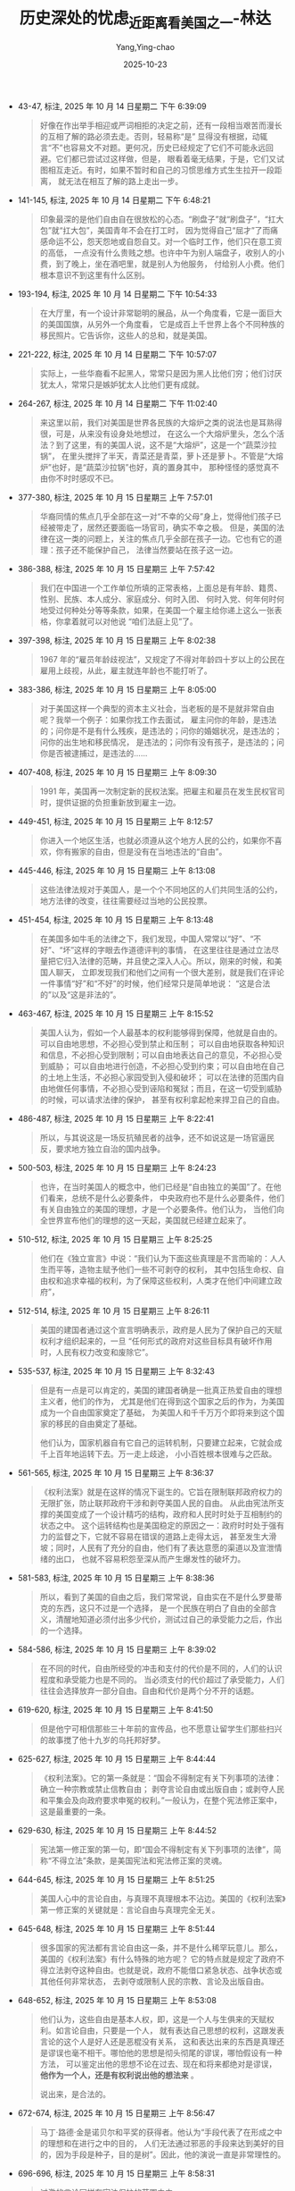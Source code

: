 :PROPERTIES:
:ID:       e15b2a32-a1eb-4241-b729-8dac33238b6c
:END:
#+TITLE: 历史深处的忧虑_近距离看美国之一-林达
#+AUTHOR: Yang,Ying-chao
#+DATE:   2025-10-23
#+OPTIONS:  ^:nil H:5 num:t toc:2 \n:nil ::t |:t -:t f:t *:t tex:t d:(HIDE) tags:not-in-toc
#+STARTUP:  oddeven lognotestate
#+SEQ_TODO: TODO(t) INPROGRESS(i) WAITING(w@) | DONE(d) CANCELED(c@)
#+TAGS:     noexport(n)
#+EXCLUDE_TAGS: noexport
#+FILETAGS: :笔记:lishishenchu:note:ireader:

- 43-47, 标注, 2025 年 10 月 14 日星期二 下午 6:39:09
  #+BEGIN_QUOTE md5: 957f5be67443ced023ab6e37b0a024a4
  好像在作出举手相迎或严词相拒的决定之前，还有一段相当艰苦而漫长的互相了解的路必须去走。否则，轻易称“是”
  显得没有根据，动辄言“不”也容易文不对题。更何况，历史已经规定了它们不可能永远回避。它们都已尝试过这样做，但是，
  眼看着毫无结果，于是，它们又试图相互走近。有时，如果不暂时和自己的习惯思维方式生生拉开一段距离，
  就无法在相互了解的路上走出一步。
  #+END_QUOTE


- 141-145, 标注, 2025 年 10 月 14 日星期二 下午 6:48:21
  #+BEGIN_QUOTE md5: 907849ec2aeb8f716cfdb90e4dfda302,74afb2994dede36b425fc3955be8cad9
  印象最深的是他们自由自在很放松的心态。“刷盘子”就“刷盘子”，“扛大包”就“扛大包”，美国青年不会在打工时，
  因为觉得自己“屈才”了而痛感命运不公，怨天怨地或自怨自艾。对一个临时工作，他们只在意工资的高低，
  一点没有什么贵贱之想。也许中午为别人端盘子，收别人的小费，到了晚上，坐在酒吧里，就是别人为他服务，
  付给别人小费。他们根本意识不到这里有什么区别。
  #+END_QUOTE


- 193-194, 标注, 2025 年 10 月 14 日星期二 下午 10:54:33
  #+BEGIN_QUOTE md5: 5c1e919297bf2fa2a4e9a156682fd33b
  在大厅里，有一个设计非常聪明的展品，从一个角度看，它是一面巨大的美国国旗，从另外一个角度看，
  它是成百上千世界上各个不同种族的移民照片。它告诉你，这些人的总和，就是美国。
  #+END_QUOTE


- 221-222, 标注, 2025 年 10 月 14 日星期二 下午 10:57:07
  #+BEGIN_QUOTE md5: 360bc939a76c9f7d9f7a244028954f09
  实际上，一些华裔看不起黑人，常常只是因为黑人比他们穷；他们讨厌犹太人，常常只是嫉妒犹太人比他们更有成就。
  #+END_QUOTE


- 264-267, 标注, 2025 年 10 月 14 日星期二 下午 11:02:40
  #+BEGIN_QUOTE md5: 463039b6903a70124080e94043597904
  来这里以前，我们对美国是世界各民族的大熔炉之类的说法也是耳熟得很，可是，从来没有设身处地想过，
  在这么一个大熔炉里头，怎么个活法？到了这里，有的美国人说，这不是“大熔炉”，这是一个“蔬菜沙拉锅”，
  在里头搅拌了半天，青菜还是青菜，萝卜还是萝卜。不管是“大熔炉”也好，是“蔬菜沙拉锅”也好，真的置身其中，
  那种怪怪的感觉真不由你不时时感叹不已。
  #+END_QUOTE


- 377-380, 标注, 2025 年 10 月 15 日星期三 上午 7:57:01
  #+BEGIN_QUOTE md5: 6c8a851740356cc8e8d76150fc3a9378
  华裔同情的焦点几乎全部在这一对“不幸的父母”身上，觉得他们孩子已经被带走了，居然还要面临一场官司，确实不幸之极。
  但是，美国的法律在这一类的问题上，关注的焦点几乎全部在孩子一边。它也有它的道理：孩子还不能保护自己，
  法律当然要站在孩子这一边。
  #+END_QUOTE


- 386-388, 标注, 2025 年 10 月 15 日星期三 上午 7:57:42
  #+BEGIN_QUOTE md5: 3842b22ddbc8ea5d2374500538b95825
  我们在中国进一个工作单位所填的正常表格，上面总是有年龄、籍贯、性别、民族、本人成分、家庭成分、何时入团、
  何时入党、何年何时何地受过何种处分等等条款，如果，在美国一个雇主给你递上这么一张表格，你拿着就可以对他说
  “咱们法庭上见”了。
  #+END_QUOTE


- 397-398, 标注, 2025 年 10 月 15 日星期三 上午 8:02:38
  #+BEGIN_QUOTE md5: e7622302eb45ce361d29f8cc5795ea72
  1967 年的“雇员年龄歧视法”，又规定了不得对年龄四十岁以上的公民在雇用上歧视，从此，雇主就连年龄也不能打听了。
  #+END_QUOTE


- 383-386, 标注, 2025 年 10 月 15 日星期三 上午 8:05:00
  #+BEGIN_QUOTE md5: 308eec0b563bcc31611b19824ef15ced
  对于美国这样一个典型的资本主义社会，当老板的是不是就非常自由呢？我举一个例子：如果你找工作去面试，
  雇主问你的年龄，是违法的；问你是不是有什么残疾，是违法的；问你的婚姻状况，是违法的；问你的出生地和移民情况，
  是违法的；问你有没有孩子，是违法的；问你是否被逮捕过，是违法的……
  #+END_QUOTE


- 407-408, 标注, 2025 年 10 月 15 日星期三 上午 8:09:30
  #+BEGIN_QUOTE md5: aa686a670d1ed889bbcd3956fa28c890
  1991 年，美国再一次制定新的民权法案。把雇主和雇员在发生民权官司时，提供证据的负担重新放到雇主一边。
  #+END_QUOTE


- 449-451, 标注, 2025 年 10 月 15 日星期三 上午 8:12:57
  #+BEGIN_QUOTE md5: 6f2d49813ae497987d98fa06f2d397a0
  你进入一个地区生活，也就必须遵从这个地方人民的公约，如果你不喜欢，你有搬家的自由，但是没有在当地违法的“自由”。
  #+END_QUOTE


- 445-446, 标注, 2025 年 10 月 15 日星期三 上午 8:13:08
  #+BEGIN_QUOTE md5: be8da36f005f71e68719493a99069b44
  这些法律法规对于美国人，是一个个不同地区的人们共同生活的公约，地方法律的改变，往往需要经过当地的公民投票。
  #+END_QUOTE


- 451-454, 标注, 2025 年 10 月 15 日星期三 上午 8:13:48
  #+BEGIN_QUOTE md5: 9fc6faedb6c61b8cfbca068ce595b431,a0f7de5eef3764761b4bec5d7525735c,1252fbb6620244f5bcbb266256c3dc1f
  在美国多如牛毛的法律之下，我们发现，中国人常常以“好”、“不好”、“坏”这样的字眼去作道德评判的事情，
  在这里往往是通过立法尽量把它归入法律的范畴，并且使之深入人心。所以，刚来的时候，和美国人聊天，
  立即发现我们和他们之间有一个很大差别，就是我们在评论一件事情“好”和“不好”的时候，他们经常只是简单地说：
  “这是合法的”以及“这是非法的”。
  #+END_QUOTE


- 463-467, 标注, 2025 年 10 月 15 日星期三 上午 8:15:52
  #+BEGIN_QUOTE md5: 9eacc4473382bb75527f489ec35784ec
  美国人认为，假如一个人最基本的权利能够得到保障，他就是自由的。可以自由地思想，不必担心受到禁止和压制；
  可以自由地获取各种知识和信息，不必担心受到限制；可以自由地表达自己的意见，不必担心受到威胁；
  可以自由地进行创造，不必担心受到约束；可以自由地在自己的土地上生活，不必担心家园受到入侵和破坏；
  可以在法律的范围内自由地做任何事情，不必担心受到诬陷和冤狱；而且，在这一切受到威胁的时候，可以请求法律的保护，
  甚至有权利拿起枪来捍卫自己的自由。
  #+END_QUOTE


- 486-487, 标注, 2025 年 10 月 15 日星期三 上午 8:22:41
  #+BEGIN_QUOTE md5: f8a582993ce1774696805a4e86122c67
  所以，与其说这是一场反抗殖民者的战争，还不如说这是一场官逼民反，要求地方独立自治的国内战争。
  #+END_QUOTE


- 500-503, 标注, 2025 年 10 月 15 日星期三 上午 8:24:23
  #+BEGIN_QUOTE md5: 4fcf31022476c76ae14d10485ccb6d85,1f137cb1c18651838e5b0499b76f7728
  也许，在当时美国人的概念中，他们已经是“自由独立的美国”了。在他们看来，总统不是什么必要条件，
  中央政府也不是什么必要条件，他们有关自由独立的美国的理想，才是一个必要条件。他们认为，
  当他们向全世界宣布他们的理想的这一天起，美国就已经建立起来了。
  #+END_QUOTE


- 510-512, 标注, 2025 年 10 月 15 日星期三 上午 8:25:25
  #+BEGIN_QUOTE md5: eb0a6e18a9c6661ea40db522b29577ad
  他们在《独立宣言》中说：“我们认为下面这些真理是不言而喻的：人人生而平等，造物主赋予他们一些不可剥夺的权利，
  其中包括生命权、自由权和追求幸福的权利，为了保障这些权利，人类才在他们中间建立政府”，
  #+END_QUOTE


- 512-514, 标注, 2025 年 10 月 15 日星期三 上午 8:26:11
  #+BEGIN_QUOTE md5: 72d05ecad65e3832ca79cdb47b5495bf
  美国的建国者通过这个宣言明确表示，政府是人民为了保护自己的天赋权利才组织起来的，一旦
  “任何形式的政府对这些目标具有破坏作用时，人民有权力改变和废除它”。
  #+END_QUOTE


- 535-537, 标注, 2025 年 10 月 15 日星期三 上午 8:32:43
  #+BEGIN_QUOTE md5: 33cfba71907383cf2d58f10be74fd8d5,980370d6363482364a05a10b868a936a
  但是有一点是可以肯定的，美国的建国者确是一批真正热爱自由的理想主义者，他们的作为，
  尤其是他们在得到这个国家之后的作为，为美国成为一个自由国家奠定了基础，
  为美国人和千千万万个即将来到这个国家的移民的自由奠定了基础。

  他们认为，国家机器自有它自己的运转机制，只要建立起来，它就会成千上百年地运转下去。万一走上歧途，
  小小百姓根本很难与之匹敌。
  #+END_QUOTE


- 561-565, 标注, 2025 年 10 月 15 日星期三 上午 8:36:37
  #+BEGIN_QUOTE md5: ce5867abd7475487d50ed2f99dd2ef16
  《权利法案》就是在这样的情况下诞生的。它旨在限制联邦政府权力的无限扩张，防止联邦政府干涉和剥夺美国人民的自由。
  从此由宪法所支撑的美国变成了一个设计精巧的结构，政府和人民时时处于互相制约的状态之中。
  这个运转结构也是美国稳定的原因之一：政府时时处于强有力的监督之下，它就不容易在错误的道路上走得太远，
  甚至发生大滑坡；同时，人民有了充分的自由，他们有了表达意愿的渠道以及宣泄情绪的出口，
  也就不容易积怨至深从而产生爆发性的破坏力。
  #+END_QUOTE


- 581-583, 标注, 2025 年 10 月 15 日星期三 上午 8:38:36
  #+BEGIN_QUOTE md5: b119b686240ab4ee332b669378afbef3
  所以，看到了美国的自由之后，我们常常说，自由实在不是什么罗曼蒂克的东西，这只不过是一个选择，
  是一个民族在明白了自由的全部含义，清醒地知道必须付出多少代价，测试过自己的承受能力之后，作出的一个选择。
  #+END_QUOTE


- 584-586, 标注, 2025 年 10 月 15 日星期三 上午 8:39:02
  #+BEGIN_QUOTE md5: 2f0ee70f46991b01a2f8f13c0a9ac7ec
  在不同的时代，自由所经受的冲击和支付的代价是不同的，人们的认识程度和承受能力也是不同的。
  当必须支付的代价超过了承受能力，人们往往会选择放弃一部分自由。自由和代价是两个分不开的话题。
  #+END_QUOTE


- 619-620, 标注, 2025 年 10 月 15 日星期三 上午 8:41:50
  #+BEGIN_QUOTE md5: 2c47567e14ef49e777b13ad7c22757d7
  但是他宁可相信那些三十年前的宣传品，也不愿意让留学生们那些扫兴的故事搅了他十九岁的乌托邦好梦。
  #+END_QUOTE


- 625-627, 标注, 2025 年 10 月 15 日星期三 上午 8:44:44
  #+BEGIN_QUOTE md5: cb56690a090bbf93473b6c14f2778626,572bcd814df0a082e5d831833301c2f0
  《权利法案》。它的第一条就是：“国会不得制定有关下列事项的法律：确立一种宗教或禁止信教自由；
  剥夺言论自由或出版自由；或剥夺人民和平集会及向政府要求申冤的权利。”一般认为，在整个宪法修正案中，
  这是最重要的一条。
  #+END_QUOTE


- 629-630, 标注, 2025 年 10 月 15 日星期三 上午 8:44:52
  #+BEGIN_QUOTE md5: 5e1b9c301bb52d33ed8c7f93a1104902
  宪法第一修正案的第一句，即“国会不得制定有关下列事项的法律”，简称“不得立法”条款，是美国宪法和宪法修正案的灵魂。
  #+END_QUOTE


- 644-645, 标注, 2025 年 10 月 15 日星期三 上午 8:51:25
  #+BEGIN_QUOTE md5: 2d1bcea3da653743de4e4f4c8fbfb040
  美国人心中的言论自由，与真理不真理根本不沾边。美国的《权利法案》第一修正案的关键就是：言论自由与真理完全无关。
  #+END_QUOTE


- 645-648, 标注, 2025 年 10 月 15 日星期三 上午 8:51:44
  #+BEGIN_QUOTE md5: 63c13c491317f9a7b3961b77cbbdb757
  很多国家的宪法都有言论自由这一条，并不是什么稀罕玩意儿。那么，美国的《权利法案》有什么特殊的地方呢？
  它的特点就是规定了政府不得立法剥夺这种自由。也就是说，政府不能借口紧急状态、战争状态或其他任何非常状态，
  去剥夺或限制人民的宗教、言论及出版自由。
  #+END_QUOTE


- 648-652, 标注, 2025 年 10 月 15 日星期三 上午 8:53:08
  #+BEGIN_QUOTE md5: 4dec22aab80573eb0036b60dfb8b691d,556d41b15829d735d3db61e4f9d25cb5
  他们认为，这些自由是基本人权，即，这是一个人与生俱来的天赋权利。如言论自由，只要是一个人，
  就有表达自己思想的权利，这跟发表言论的这个人是好人还是恶棍没有关系，
  这和表达出来的东西是真理还是谬误也毫不相干。哪怕他的思想是彻头彻尾的谬误，哪怕假设有一种方法，
  可以鉴定出他的思想不论在过去、现在和将来都绝对是谬误， *他作为一个人，还是有权利说出他的想法来* 。

  说出来，是合法的。
  #+END_QUOTE


- 672-674, 标注, 2025 年 10 月 15 日星期三 上午 8:56:47
  #+BEGIN_QUOTE md5: f717e8002ce5b2cd3ff6ca0f809baf4d
  马丁·路德·金是诺贝尔和平奖的获得者。他认为“手段代表了在形成之中的理想和在进行之中的目的，
  人们无法通过邪恶的手段来达到美好的目的，因为手段是种子，目的是树”。因此，他的演说一直是非常理性的。
  #+END_QUOTE


- 696-696, 标注, 2025 年 10 月 15 日星期三 上午 8:58:31
  #+BEGIN_QUOTE md5: 52f3e6a0c5fcfd83822a6952ff305576
  过激的言论同样在宪法保护的范围之内。
  #+END_QUOTE


- 738-742, 标注, 2025 年 10 月 15 日星期三 下午 12:46:26
  #+BEGIN_QUOTE md5: 63cf2f93f9de3bd4387a3f37de694a8f
  这种历史的巨大进步，和最高法院在解释宪法对于言论自由的条款时，所作出的“清楚和现实的危险测定”，以及规定这种
  “危险”以“迫在眉睫”为标准，是分不开的。如果没有这一条，只要是对美国政府不满，
  或是呼吁大家起来反对联邦政府的某项政策的言论，都很难逃脱“颠覆政府”的罪名，更不要说像美国共产党这样公然主张
  “武装斗争”的政党，也赢得一席合法地位了。有了以上的原则和标准之后，美国几乎杜绝了以言论获罪。
  #+END_QUOTE


- 743-745, 标注, 2025 年 10 月 15 日星期三 下午 12:46:59
  #+BEGIN_QUOTE md5: 1e2efb2d7da556df0af89c72e5c77669,883a674a9b47c882eac6bd6f40c66b6e
  美国几乎没有什么地下的秘密政党，因为不再有这个必要。“政党们”发现自己都可以堂而皇之地站在大街上，
  宣传自己哪怕是要求大家起来“暴力革命”的主张。这样，也就没有了某个“地下政党”和美国联邦政府作“地下斗争”
  的所有惊险故事。所有与这种故事有关的血腥气也就都不存在了。
  #+END_QUOTE


- 754-757, 标注, 2025 年 10 月 15 日星期三 下午 1:23:52
  #+BEGIN_QUOTE md5: 894dc4af37d2c8381f87af65429a915c
  当三 K 党变得很不得人心，成了极少数的时候，竟轮到他们也想利用“言论自由”这一条来求生存了。你也许要问，像三 K
  党这样的在历史上臭名昭著的团体，也允许他们公开言论吗？我前面已经说过，美国的言论自由与言论的内容无关，
  与言论的正确与否无关，与真理还是谬误无关。
  #+END_QUOTE


- 883-886, 标注, 2025 年 10 月 15 日星期三 下午 1:35:29
  #+BEGIN_QUOTE md5: 0803800351ff422253672a1a617d2e9d
  在本世纪，美国的荷尔姆斯法官曾经就类似观点提出过很形象化的比喻，他把它称为言论的“战场化”和“市场化”。他认为，
  与其让不同的观点像在战场上一样殊死决斗，一方一定要扼杀另一方，那还不如把这些言论抛入“市场”，让他们去竞争，
  看看到底哪一种观点能被大家所接受。同意这一理论的人相信，宪法第一修正案的力量所在，
  正是让大家分享言论自由的理想和它的原则。
  #+END_QUOTE


- 880-882, 标注, 2025 年 10 月 15 日星期三 下午 1:35:38
  #+BEGIN_QUOTE md5: 2363bce0378d17f76a35664001120f02
  她说：“我憎恨他们（三 K 党）的某些作为和某些言论，但是我不憎恨这些人……我认为应该从教育中学习，
  不应该抑止任何声音。从最反面的人那里我也学到过东西。我可以不赞成某一观点，
  但是这并不意味着这一观点就不应该发表，或者说，我就不应该去听。我相信正确的观点最后终会被大家所接受。”
  #+END_QUOTE


- 889-892, 标注, 2025 年 10 月 15 日星期三 下午 1:36:30
  #+BEGIN_QUOTE md5: 7bc83cbce8d0e773935f86197b783bab,b2fa00245f590e3a5c149e4e22aefc73,7f05d3d61762a412c7b87b17653931f0
  自由言论就是自由言论，对于流行观点和非流行观点都是一样的。我们不可能一边宣称这是一个自由的国家，
  一边又把言论划为可接受的和不可接受的两部分。如果有一种检查制度可以把三 K 党从电视里剔出去，那么，
  同样的制度也许早就把马丁·路德·金的讲话从亚拉巴马州剔出去了。”

  必须听那些听不下去的话， “这正是我们必须为自由支付的代价”。
  #+END_QUOTE


- 895-896, 标注, 2025 年 10 月 15 日星期三 下午 1:36:58
  #+BEGIN_QUOTE md5: 734aa6c7bcd309270aa7f631b5ebeb88
  对于这个问题，我觉得斯蒂芬·潘弗回答得很聪明，他说：“如果你因为害怕一个不自由的时代，
  因此就不给他们言论自由的话，那么，这个不自由的时代已经开始了。是你自己给它开了头。”
  #+END_QUOTE


- 926-927, 标注, 2025 年 10 月 15 日星期三 下午 6:20:31
  #+BEGIN_QUOTE md5: b9639f1e0cf96d85cc35f7c1b31c4012
  言论自由的关键是什么呢？我想，关键就在于它的“内容中性”原则，就是要把“真理”二字坚决地摈弃在言论自由的大门之外。
  #+END_QUOTE


- 931-933, 标注, 2025 年 10 月 15 日星期三 下午 6:20:48
  #+BEGIN_QUOTE md5: 36b914ac844c8e395d3beb1fe3ed9299
  只要不坚持“言论中性”，只要以为言论自由的目的只是为了追求真理，那么，就无法避免这样的情况发生：终有一日，
  在理论和现实上，都无法阻挡一个或数个权威在手的人物，或是一群所谓的“大多数”，出来把自己宣布为“真理”，
  而扼杀别人的言论自由。
  #+END_QUOTE


- 934-936, 标注, 2025 年 10 月 15 日星期三 下午 6:24:14
  #+BEGIN_QUOTE md5: 51dc34c771f4bd14e483a1ffcd9189d7
  在美国，“言论自由”和“追求真理”之间的界限，是划得非常清楚的。在这里，这是两件完全不相干的事情。
  言论自由只有一个目的，保证每个人能够说出他自己的声音，保证这个世界永远有不同的声音。而绝不是希望到了某一天，
  人们只发出一种声音，哪怕公认为这是“真理的声音”。
  #+END_QUOTE


- 1008-1010, 标注, 2025 年 10 月 15 日星期三 下午 6:30:31
  #+BEGIN_QUOTE md5: 31780d3171d018376778a8a081d94e9a
  不知道你看了有没有吓一跳，我反正第一次看的时候，是真的问了好几遍：这样的出版物真的是合法的吗？在美国，
  确实没有人能够禁止这样的宣传，因为它只算是抽象的指导原则，而不是正在具体实施的一项恐怖行动计划，没有“迫在眉睫”
  的危险。所以，就还没有走出这个国家所规定的言论自由的范围。
  #+END_QUOTE


- 1095-1099, 标注, 2025 年 10 月 15 日星期三 下午 6:37:47
  #+BEGIN_QUOTE md5: 1e1ea69408140bd060dd03ee47c7eca2
  美国联邦调查局大楼 近九十年来，联邦调查局已经发展成了美国最大的联邦机构，每年的经费高达十五亿美元，
  拥有两万两千名雇员，六十个分局遍布全国，另有十五个国外分支机构。
  拥有全世界最大的指纹中心以及全世界最先进的实验室。它在打击美国的犯罪上起了重大作用。但是，
  美国人很少有以此感到自豪的。因为，调查机构越发达，他们越感到自由受到威胁。
  这也就是美国人对反恐怖法始终不能放心的缘故。
  #+END_QUOTE


- 1091-1094, 标注, 2025 年 10 月 15 日星期三 下午 6:38:04
  #+BEGIN_QUOTE md5: b60ed113a8db37edb465b42e05a9be70,0fb83120de964e81236b2f6bcbcb3ece
  在犯罪的攻击下，国会在 1907 年终于让步，同意成立一个二十人编制的针对国内犯罪问题的调查局。现在看来，
  国会当初的顾虑并不是毫无道理的，美国老百姓始终对联邦调查局忧心忡忡也不能说是过虑。因为，
  美国的建国者在两百年前就已经知道，国家机器是有它自己的运转机制的，一旦你把它建立起来，就由不得你了。
  #+END_QUOTE


- 1107-1110, 标注, 2025 年 10 月 15 日星期三 下午 6:39:35
  #+BEGIN_QUOTE md5: 122557910f4c27cec7412150a0a54a8f,1308e659b75449f7fab658abe1d2c484
  在犯罪问题和恐怖主义节节升高，美国国会通过反恐怖法的时候，美国人民担心的是什么呢？
  在最近美国民意调查的结果中看到，半数以上的美国人依然回答说，他们担心联邦政府侵犯他们的隐私权。
  犯罪有可能夺去一些人的生命，但是，在联邦政府的权力扩张失控的时候，他们有可能失去整个自由。
  #+END_QUOTE


- 1117-1120, 标注, 2025 年 10 月 15 日星期三 下午 6:40:33
  #+BEGIN_QUOTE md5: 317c42bc1ea28f7b24fb54f96cc6f706,6d9623e2e86c356aa9fe6222405b4e6a
  其中一名嫌疑犯尼可斯的兄弟，曾经被拘留，可是证据不足马上就被释放了。当记者采访他的时候，
  他在记者面前依然是一套套的反政府理论。但是，美国人还是认为，对于没有参与“行动”的他，
  还是必须给他思想和言论的自由。对于有证据的两名嫌疑犯，美国人也还是打算保护他们作为被告的公民权利，
  为他们寻求一个公平的审判。
  #+END_QUOTE


- 1139-1140, 标注, 2025 年 10 月 15 日星期三 下午 6:42:46
  #+BEGIN_QUOTE md5: 968579175b0fcc566a223b3626f21594
  美国的建国者对于建立庞大的国家机器始终是很有顾虑的，他们曾经在不能确定自己有能力把握它之前，
  宁可先选择不要联邦政府。
  #+END_QUOTE


- 1196-1199, 标注, 2025 年 10 月 15 日星期三 下午 6:50:13
  #+BEGIN_QUOTE md5: 5a482900de1f6ec7d46bdbf72b22e9c8
  美国除了权力的横向分割，宪法还把国家政府的权力从竖向切成三条。这是你早就知道的“三权分立”，也就是立法、
  行政和司法的绝对独立。你知道，孟德斯鸠对三权分立有过系统的论述。美国在实行三权分立的时候，做得特别彻底。
  宪法的这样一种设计，就是为了防止其中某一分支的权力过大。因此，
  总是使得每一个分支的行动都必须受到其他分支的检验。
  #+END_QUOTE


- 1229-1232, 标注, 2025 年 10 月 15 日星期三 下午 11:23:30
  #+BEGIN_QUOTE md5: dd5497b8b49ec03f3a8c4acf39fa6c25
  美国宪法的文本，二百多年来没有做过一字修改，它的基本内容非常稳定。它所增加的内容都是以“修正案”
  的形式补充进去的，《权利法案》就是整个宪法修正案的前十条。对于修正案的增加，美国国会也非常谨慎。从 1789 年以来，
  尽管曾经有三千多条修正案被提出，但是，至今为止，美国国会只通过了二十六条宪法修正案。
  #+END_QUOTE


- 1233-1234, 标注, 2025 年 10 月 15 日星期三 下午 11:24:01
  #+BEGIN_QUOTE md5: 25577ae9bc3d96b407616ca465e9428f
  你有时候会发现它有许多相互矛盾的提法和做法，这是因为它分权的结果。当初建立这个制度的人，就是要达到这样一个
  “没有一个人可以自己说了算”的效果。
  #+END_QUOTE


- 1259-1262, 标注, 2025 年 10 月 15 日星期三 下午 11:26:50
  #+BEGIN_QUOTE md5: b61bf1d6f83bf92bc489153cedb5cb84
  说起美国政府关门，还有一个有意思的小插曲。电视台在政府关门的时候采访了一些美国小朋友，
  问他们对政府关门有什么看法，一个小孩子很自然地就说，他们（指总统和议员们）拿了工资却做不好工作，
  应该把他们给解雇了。一副理所当然的“小主人”的态度，这就是美国的基本教育。
  #+END_QUOTE


- 1272-1273, 标注, 2025 年 10 月 15 日星期三 下午 11:29:07
  #+BEGIN_QUOTE md5: 6c37b627c8161bf3de4ffc307d6c9977
  美国的最高法院又是什么样的呢？法院的最高原则是司法独立，它谁也不靠，谁也不帮，谁也不听，可以说是高高在上。
  #+END_QUOTE


- 1291-1296, 标注, 2025 年 10 月 15 日星期三 下午 11:31:49
  #+BEGIN_QUOTE md5: 07c3114f12294d70459df1ebaaa72302
  所有的大法官，包括对某一项判决持反对意见的在内，都要对自己经手的每一个法案或是案子写下一段评语，
  这些评语都是作为历史文件存档的。因此，查看这些大法官的评语，不仅可以了解美国的历史案件，
  还可以看出美国对于宪法的认知进步。 每次看这些美国大法官的评语，你都可以看到思想、智慧和理性的力量。
  你可以看到，在不同的历史阶段，美国的大法官们也受到不同的历史局限，但是，在他们可能做到的范围内，
  他们已经尽了最大的努力去做理性的思考。
  #+END_QUOTE


- 1332-1334, 标注, 2025 年 10 月 16 日星期四 上午 7:37:12
  #+BEGIN_QUOTE md5: 68bec708e461de737d16e37ff5e5708c
  我有时候真的觉得这个国家不可思议，它的人种的纷杂、内容的丰富，使你感觉它是一本永远读不完的书，
  它常会意外地送你一份惊奇，你在这里可能因为种种原因感到失望，但是绝不会是因为单调。
  #+END_QUOTE


- 1391-1393, 标注, 2025 年 10 月 16 日星期四 上午 7:42:23
  #+BEGIN_QUOTE md5: a6a157bf5c5b82e8dbfc6a0f6f1e61de
  有关新闻和国家安全，美国的开国者之一托马斯·杰弗逊认为：“最终的安全是在新闻自由之中。”我想，他的意思是说，
  当一切都是公开的，一切都在全民的监督之下，就不再有阴谋，就可以最大限度地减少腐败，
  可能发生的错误决策将会尽早地被纠正，这样的国家，它的安全才是有保证的。这样
  #+END_QUOTE


- 1418-1421, 标注, 2025 年 10 月 16 日星期四 上午 7:44:58
  #+BEGIN_QUOTE md5: 60a33f95d10a7e578baee30126dd8f6a
  他们认为，整个旧的安全概念在此领域都行不通。他们引用了爱因斯坦的一段话：“通过原子能的释放，
  我们这一代给这个世界带来了自人类历史发明火以来最具变革性的力量。这个宇宙的基本能量，
  已经不再适合可以被抛弃的狭窄民族主义的概念。因为，现在已经谈不上保密，也谈不上防卫了。这一切都已经无法控制，
  除非能够唤醒人类的良知和坚韧。”
  #+END_QUOTE


- 1481-1482, 标注, 2025 年 10 月 16 日星期四 上午 7:50:42
  #+BEGIN_QUOTE md5: f9f1dd7191f7e781b68bc78849617edb
  使我们感到吃惊的，并不是一个“反恐怖法”草案所反映出来的问题，
  而是美国人对于所有的立法和案例所涉及到的公民自由和公民权利问题所持有的认真态度，
  惊叹他们的持久的顽强和理性的思索。
  #+END_QUOTE


- 1501-1504, 标注, 2025 年 10 月 16 日星期四 上午 7:52:49
  #+BEGIN_QUOTE md5: 7c83773f50a813033995bab8da2f20e2
  这就是美国人今天对待任何一个民权案件的基本态度。发生的任何一件侵犯公民权利的事件，他们的态度就是：
  它如果可能发生在一个美国公民身上，那么，它也就可能发生在我们自己身上。所以，在美国，对于这一类问题，
  会有很多人挺身而出。尽管他们和这一个公民并不相识，甚至，也许他们并不喜欢这个人。
  #+END_QUOTE


- 1553-1557, 标注, 2025 年 10 月 16 日星期四 上午 7:56:43
  #+BEGIN_QUOTE md5: 4c7cff99409a8f933684859f29c13779,9d002742a928afe1f407a57208d54356
  他们所在乎的，不仅是一篇文章作者的权利，也不仅是一个杂志社的权利，尽管他们很看重这种权利。他们中间有很多人，
  也并不赞成一定要以这样的方式讨论核问题，可以说，他们中的大多数人，
  都深切担忧也不愿看到政府所警告的可能发生的严重后果。但是，他们还是坚决站到了支持《进步》杂志社的一方。我感到，
  他们真正在心中无法平息的，是对于美国政府将要突破这个国家最重要的一条防线的恐惧。
  #+END_QUOTE


- 1561-1564, 标注, 2025 年 10 月 16 日星期四 上午 7:57:38
  #+BEGIN_QUOTE md5: 22a4fdaaece983843cd22b120fce671b
  你经常问的问题是：什么是美国的自由。我最想告诉你的总是：什么是美国自由的代价。在新闻自由这个问题上，
  如果忽略一些次要的问题和争执，将会对新闻自由形成最大威胁的，就是国家利益。因为在上述案件中你可以看到，
  真正能够对新闻自由构成威胁，真正有可能迫使新闻自由让步的，就是国家利益。可以说，在某种意义上，
  新闻自由和国家利益是互为代价的。美国人始终站在两难之间，安全与自由。
  #+END_QUOTE


- 1576-1577, 标注, 2025 年 10 月 16 日星期四 上午 7:59:12
  #+BEGIN_QUOTE md5: 4e1ff6355b61cdbc2cd8b8aec53b8d1a
  因此，一旦“国家利益”这个重磅炸弹能够有朝一日炸开宪法第一修正案的一个缺口，
  整个美国的新闻自由就很可能全线崩溃了。
  #+END_QUOTE


- 1581-1584, 标注, 2025 年 10 月 16 日星期四 上午 8:01:20
  #+BEGIN_QUOTE md5: 49afbddcf5367b64cd58154360eb1052
  他们认为，这个社会从根本上的运作正常，才是他们继续这样自由自在生活下去的保障，
  而新闻监督是整个游戏规则在操作过程中最强有力的约束力量。如果没有这样的约束，一个聚集了巨大财富的美国政府，
  会迅速腐败下去，一个拥有强大权势的美国政府，会很容易地制造一些借口，轻易地拿走老百姓的那点自由。
  这是二百多年来，他们感到真正应该害怕的东西。
  #+END_QUOTE


- 1620-1623, 标注, 2025 年 10 月 16 日星期四 上午 8:05:05
  #+BEGIN_QUOTE md5: 213b1053549cdfe6a44c70117088cf45,9be23b13e37e7bcc764f7a5b6a4af2b6,01a9f618e8866f6364ecfbc5a1d494f8,d63e77d145143540af64becadecd7e8b
  最高法院一致通过推翻了初级法院的判决。并且，针对公职人员提出的诽谤案，第一次宣布了一条非常重要的原则，就是，
  当公职人员遇到不实的批评而受到伤害的时候，他不能以诽谤罪要求赔偿金，除非他能够提出证据，证明这是出于
  “真实的恶意”。

  法庭同时指出：在自由辩论中，发生失误是不可避免的，必须保护新闻界有“喘气的空间”，使他们有可能生存下去。
    在三年以后的另外两个案子中，美国最高法院又把这一原则从“公职人员”扩大到了“公众人物”。在 1986 年，
  这一原则再一次扩大到“卷入公众事物”的普通人。
  #+END_QUOTE


- 1634-1635, 标注, 2025 年 10 月 16 日星期四 上午 8:07:04
  #+BEGIN_QUOTE md5: 89d12e9f4b1f706ed8752d3b12b98ff6
  诽谤罪被陪审团否决了。他们的理由是，这种东西一看就知道是胡闹的，根本不会有人当真，也就谈不上什么诽谤。
  #+END_QUOTE


- 1647-1652, 标注, 2025 年 10 月 16 日星期四 上午 8:09:19
  #+BEGIN_QUOTE md5: 453f2100a34b3eac1c73d0e199b2bd46
  这个案子的首席法官讲的一段话让我一直很难忘记。公众人物是经常受到讽刺挖苦、漫画化甚至丑化的。他说，
  考虑到宪法第一修正案的普遍原则，我根本就没打算提供一个例外，让它在这种事情的对错中间划上一条界限。也就是说，
  对于美国的最高法院，诽谤罪问题的解决毕竟是有一个明确的目标的，这就是宪法第一修正案所寻求的目标，
  确保新闻监督的功能，以维持社会的健康正常运作。因此，在最高法院判案的时候，就可以避开细节的纠缠，
  避开在低一层次的是与非之间划界限，而做出高一层次的原则性判决。
  #+END_QUOTE


- 1669-1671, 标注, 2025 年 10 月 16 日星期四 上午 8:11:49
  #+BEGIN_QUOTE md5: e2608a7936d9aabeb33e90b73097e000
  色情读物也受到宪法第一修正案的保护，同在言论自由的范围之内。我已经介绍过，言论自由的关键是言论的“内容中性”，
  对于各种宣传，它只是简单地交给民众自己去判断。
  #+END_QUOTE


- 1750-1752, 标注, 2025 年 10 月 16 日星期四 上午 8:19:07
  #+BEGIN_QUOTE md5: 26b95b3949007009da5698f4f2576536,17e0070ff0a11dd471d60c60033fe83f
  各大软件公司也在设计各种管制软件。最近设计出来的一种软件，五十美元一个，是家用的。
  家长们可以用来装在自己的电脑里，据说基本上可以阻挡所有的色情信息。这样的东西出得很快，因为准保能挣钱。
  #+END_QUOTE

  绿坝 哈哈


- 1792-1796, 标注, 2025 年 10 月 16 日星期四 上午 8:53:19
  #+BEGIN_QUOTE md5: 8de25cd98541fb056d2f92395e14b457
  这里，政党只是一种团体，同样的团体在美国有成千上万，有宗教团体、学术团体，由各种各样目标、观点、信仰、
  兴趣等等原因而凑在一起的团体。它们之间，有大小的区别，而没有什么贵贱高下之别。在美国人的概念里，政党，
  只不过是对美国的各项方针政策目标有兴趣而凑在一起的一帮人而已，也是诸多团体中的一种。在层次上，
  一个党员并不比一个“鲸鱼协会”或“野狼协会”会员显得更“高级”。
  #+END_QUOTE


- 1974-1976, 标注, 2025 年 10 月 16 日星期四 下午 1:27:46
  #+BEGIN_QUOTE md5: 041f1764bec08ee3c1bfe40d81200656
  人们只是围绕着两百多年前定下的原则，尽他们的努力去实行。每一个时代都有它的限制，也都会带来它的新问题。也许，
  重要的并不是今天的认识，而是不断思考和认识的过程。
  #+END_QUOTE


- 1974-1976, 标注, 2025 年 10 月 16 日星期四 下午 1:27:53
  #+BEGIN_QUOTE md5: 6a9ed420e3c0aa7be004c0d3be486faa
  在美国有许多问题都并没有一个最终的定论。人们只是围绕着两百多年前定下的原则，尽他们的努力去实行。
  每一个时代都有它的限制，也都会带来它的新问题。也许，重要的并不是今天的认识，而是不断思考和认识的过程。
  #+END_QUOTE


- 2161-2166, 标注, 2025 年 10 月 17 日星期五 上午 8:50:28
  #+BEGIN_QUOTE md5: df66eef809dfe149f3fcbf8a4f688357
  在美国首都华盛顿的一个广场上，曾经有人发起了这样一个活动。让全国所有的不论由于什么原因而成为枪下冤魂的亲属，
  将他们死去的亲人留下的一双鞋子放在这个广场上。那无边无际的鞋看着是那么触目惊心。有的粗犷结实，有的艳丽纤巧，
  有的稚嫩柔软，诉说着一个个突然中断了的人生。美国人民站在这一双双鞋前面，
  一切别人对于这块土地上所发生的枪支犯罪的指责、好奇、嘲笑和攻击，都变得很远很轻，
  只有这一双双鞋所盛着的一个个灵魂是真实和沉重的。因为这痛苦是他们自己的，
  这代价是他们为自己所选择的自由所支付的。
  #+END_QUOTE


- 2183-2186, 标注, 2025 年 10 月 17 日星期五 下午 11:16:11
  #+BEGIN_QUOTE md5: 712dacdb79e4163a181ce368174d336c,4d43aa4fa5883f0c7e55d27229ac9202
  宪法第二修正案中关于枪的行文很有讲究，它并不是说是宪法给了人民拥有武器的权利，而是说，
  人民拥有和携带武器的权利不可侵犯。这两种讲法是不同的。也就是说，美国的建国者们认为，这种权利，
  不是任何人给予人民的一种恩赐，而是一种天赋人权。宪法所做的，只是规定了任何人都无权对这种权利进行侵犯而已。
  #+END_QUOTE


- 2217-2220, 标注, 2025 年 10 月 17 日星期五 下午 11:20:26
  #+BEGIN_QUOTE md5: 29e12b7770717a2e5cd698eb50d1a91b,4b8c231b8440c9efa966ff9ef507a7d3
  美国人早已习惯了这种舆论的对立，他们对任何一件事情都要听一听各种不同的观点，因为只有这样，
  他们才不至于轻易就被人耍了。即使所有的人都相信克林顿的禁枪是完全善意的，他们仍然不会同意放弃该项自由。因为，
  迄今为止，美国人还是有这样的基本共识：作为个人，每个人可以根据自己的好恶决定是否拥有武器，但是对于整体人民，
  拥有武器拥有武装是一个不可剥夺的天赋权利。
  #+END_QUOTE

- 2235-2237, 标注, 2025 年 10 月 17 日星期五 下午 11:22:24
  #+BEGIN_QUOTE md5: 59739868ef57f675750441affdddbb72,625ae232e8e7704e88b68a52f7bf2fa0
  美国是一个非常强调保护个人隐私、私人财产和私人领地的国家。《权利法案》的第三条，即宪法第三修正案规定
  “任何士兵，在和平时期，未得屋主的许可，不得居住民房；在战争时期，除非照法律规定行事，亦一概不得自行占住”，

  第四修正案“人人具有保障人身、住所、文件及财物的安全，不受无理的搜查和扣押的权利；此项权利不得侵犯；
  除非有合理的理由，加上宣誓和誓愿保证，并具体指明必须搜索的地点、必须拘捕的人，或必须扣压的物品，
  否则一概不得颁发搜捕状”，
  #+END_QUOTE


- 2239-2240, 标注, 2025 年 10 月 17 日星期五 下午 11:22:34
  #+BEGIN_QUOTE md5: a19968136bbcc12b183c7962d2836e99
  在同是私有制的日本，私有领地受到侵犯，你是可以去法院告的，但是在美国，私人领地受到侵犯，你是有权开枪的。
  #+END_QUOTE


- 2270-2273, 标注, 2025 年 10 月 17 日星期五 下午 11:25:29
  #+BEGIN_QUOTE md5: af0ab90ca5ccb4fbbb150a29761a2b42
  克林顿接见了死去的日本留学生的父母，再三向他们表示他对这一事件道义上的遗憾。但是，
  总统是无法出于外交上的考虑干预司法的，退一步说，即使克林顿有能力干预，他也不会这样做，
  因为美国总统最顾忌的总是国内的原则和逻辑，国际影响相对来说是次一步的。
  #+END_QUOTE


- 2434-2435, 标注, 2025 年 10 月 18 日星期六 上午 9:17:45
  #+BEGIN_QUOTE md5: db1f6ef5495d2bdfb57986731c6a50f7
  根据宪法第四修正案，最高法院早就有了“排斥原则”，这个原则认定，任何非法搜查的证据都不能用于审理过程，
  任何在这个基础上的定罪都必须撤销。
  #+END_QUOTE


- 2467-2470, 标注, 2025 年 10 月 18 日星期六 上午 9:26:44
  #+BEGIN_QUOTE md5: f59d76a6ca2a0dbf097f16df671b95bd
  在美国，所有的人都知道，这样一个案子以胜诉终结，就是意味着另一个案子的马上开始。所不同的是，在下面一个案子里，
  前面的被告将要以原告的身份出现，而前一个案子里的全部原告，一个都跑不掉，通通都会成为被告。
  这个在美国众所周知的“规律”，非常有效地防止了美国政府公职人员对平民的迫害，因为他们必须有所顾忌，一不当心的话，
  弄不好就是“搬起石头砸自己的脚”。
  #+END_QUOTE


- 2557-2558, 标注, 2025 年 10 月 18 日星期六 下午 11:23:29
  #+BEGIN_QUOTE md5: 5e1900e73b8028f4cfa8dc1ca1a28148
  因此，公民权利的保障，不是仅仅依靠《权利法案》的条文，它还必须依靠健全独立的司法制度、健康的社会机制、
  良好觉悟的社会和民众团体。而且，这个社会必须普遍有起码的正义感和公民良知。
  #+END_QUOTE


- 2655-2657, 标注, 2025 年 10 月 19 日星期日 上午 10:56:15
  #+BEGIN_QUOTE md5: a969ffa4b11a18fba463d75bc906f44a
  因为根据美国的法律，不论嫌疑犯被控的罪行有多么严重，不论检方手中掌握的证据看上去是多么的有力，
  在他被宣判有罪之前，都必须假设他是无罪的。“无罪假定”在美国的司法制度中是极为重要的一条。
  #+END_QUOTE


- 2660-2662, 标注, 2025 年 10 月 19 日星期日 上午 10:56:50
  #+BEGIN_QUOTE md5: bcb2ff8ee67b5fb292cd3effd546d482
  所以，在被告不认罪的情况下，检方的责任是陈列证据，证明控告可以站得住脚，以期找出真正的罪犯。而作为辩方，
  是竭力对检方的证据提出疑点，甚至推翻检方的证据，以期维护有可能被冤枉的被告的清白。因此，在道义上，
  双方丝毫没有贵贱高下之分。
  #+END_QUOTE


- 2663-2664, 标注, 2025 年 10 月 19 日星期日 上午 10:57:13
  #+BEGIN_QUOTE md5: 1793bfff768035c03895f6ad8a64d5b6
  如果检察官有任何抬高自己在道义上地位的迹象，比如说，宣称自己是伸张正义，而暗示辩护律师是为罪犯开脱等等，
  都是违反了“公平游戏”的原则，是严重犯规的行为。
  #+END_QUOTE


- 2665-2666, 标注, 2025 年 10 月 19 日星期日 上午 10:57:42
  #+BEGIN_QUOTE md5: 7ee5d3de83cdf5d4c655637e42320359
  更重要的一点，是美国非常彻底的司法独立。不论是什么性质的案件，美国政府无权干预任何一个审理过程。
  #+END_QUOTE


- 2735-2738, 标注, 2025 年 10 月 19 日星期日 上午 11:11:04
  #+BEGIN_QUOTE md5: 4fd5f9a33e8ee39746a44c0a0a41c149,bbe62f5c35b25998b3b1fee78dc82200
  《权利法案》的核心就是防止美国政府剥夺人民的自由和权利，如果以“成败论英雄”，岂不是鼓励警察违反宪法。
  如果出现制造借口为非作歹的警察，老百姓还有什么力量可以把他们抵挡在门外呢？所以，
  如果警察未持有搜捕状进行搜查和逮捕，那就是违宪，即使拿到天大的证据，也只有一个结果：证据作废，放案犯回家。
  #+END_QUOTE


- 2924-2926, 标注, 2025 年 10 月 19 日星期日 上午 11:35:56
  #+BEGIN_QUOTE md5: 141b9c0f2373db56b06e9ab1c017f110
  在向证人提问时，也绝对不允许“争执”。与证人的全部对话只能以提问的形式出现。
  即使提问的一方发现证人明显是在那里说谎，他也不能直接对证人说，你这是说谎，因为这不仅已经不是“提问”，
  而且是一种“争执”。在这种情况下，提问者能够做的，就是以继续提问的方式戳穿证人的谎言。
  #+END_QUOTE


- 3044-3047, 标注, 2025 年 10 月 19 日星期日 上午 11:49:30
  #+BEGIN_QUOTE md5: 4e7d149c6e5d5fa601e5eb3545aa7a77
  其中一个名叫戴尔希的白人女孩说，不管大家怎样取笑这场审判，但是有一点是肯定的，
  如果到最后还是确定不了辛普森是否有罪，那么，就会有两种错判的可能：一是他真的杀了人而被放掉，
  二是他没杀人而被判了无期徒刑。在这两种情况下，我宁可他是杀了人而被放掉了，也不愿意看到他是有可能被冤枉的，
  却待在牢里。对于这一点，所有在场的人都表示同意。
  #+END_QUOTE


- 3047-3049, 标注, 2025 年 10 月 19 日星期日 上午 11:50:23
  #+BEGIN_QUOTE md5: 1bc4873872c58edb21e3fefd2156a7e7
  他们一般来说，对刑事案件的审判从来不持有完全“不冤枉一个好人，也不放过一个坏人”的乐观态度。
  他们相信会发生一些情况使大家都难以判别，在这种情况下，我惊讶地发现，他们的原则很简单，就是“宁可放过一千，
  不可错杀一个”！
  #+END_QUOTE


- 3127-3129, 标注, 2025 年 10 月 19 日星期日 下午 9:11:02
  #+BEGIN_QUOTE md5: d726b7ff7c0e1b1b0d03fe5d460debf5
  刑事法律有一个极其重要的原则，被告只要提出怀疑即可，不必作出证明，这叫做“没有证明的负担”；而相反，
  检方则必须提供证明以“超越合理的怀疑”，这叫做“具有证明的负担”，或者说“证明的负担在检方”。
  #+END_QUOTE


- 3406-3406, 标注, 2025 年 10 月 19 日星期日 下午 10:00:23
  #+BEGIN_QUOTE md5: efefe80fd7c5791753322f99974b5951
  在双方的证据出现矛盾的时候，必须倾向于相信证明被告罪名不成立的证据。
  #+END_QUOTE


- 3586-3590, 标注, 2025 年 10 月 20 日星期一 上午 7:55:14
  #+BEGIN_QUOTE md5: bf9ce92ff7143ab08248d691f1f19586,65005aa7894e73ea59a235303288b230
  一个国家的法律是针对它的整体人民的，只有当它对所有的人是公正的时候，任何一个“个人”
  才有可能在任何情况下都受到法律的保护，从而拥有安全感。相反，如果一个社会纵容对一部分大家认为是“坏人”
  的人草率处理，表面上看起来有可能是维护了“好人”的利益，但是事实上，在这种情况下，
  已经隐含了对每一个人的公民权利的威胁。在一定的气候下，无视公民权、践踏公民权的“细菌”，
  就会以人们意料不到的速度突然迅速生长，危及每一个“个人”，“好人”、“坏人”通通无法幸免。
  #+END_QUOTE


- 3595-3597, 标注, 2025 年 10 月 20 日星期一 上午 7:56:21
  #+BEGIN_QUOTE md5: e1a9d91a389bb13168baa09cc30f2943
  牺牲任何一个“个人”的自由权利以及家庭幸福，以此作为换取社会利益的代价，
  这种做法的合理性是不被美国的宪法精神所承认的。
  它不承认任何一种社会要求可以高于一个公民对于自由幸福和合法权利的要求。
  #+END_QUOTE


- 3600-3602, 标注, 2025 年 10 月 20 日星期一 上午 7:57:10
  #+BEGIN_QUOTE md5: 6e2ed53de3e8a79c92cfa0a7561b18c8
  当政府的权利没有任何限制，以至于膨胀到了百姓都要把这样的时刻当做“幸福时刻”的时候，也许街上盗贼是很少的，
  犯罪率是很低的，社会是“安定的”，法律是绝对不保护坏人的，但是这样的法律也同样是不保护好人的。
  #+END_QUOTE


- 3637-3638, 标注, 2025 年 10 月 20 日星期一 上午 8:00:58
  #+BEGIN_QUOTE md5: 7fc5e6874ad794410fe807c4cb806d95
  这个时候，关键的问题已经不是判案者是不是专业人员的问题，而是判案者是否公正的问题了。这个公正，
  是指判案者首先绝对没有陷害被告的动机，并且尽可能不受任何其他影响，而仅仅以证据为依据去进行判定。
  #+END_QUOTE


- 3660-3662, 标注, 2025 年 10 月 20 日星期一 上午 8:04:51
  #+BEGIN_QUOTE md5: e8450b88ed3ed25e6c71dc8b993df71c
  你一定记得前面的那些信里，每当我在一个方面回答了你的问题，介绍了美国人所拥有的自由和权利，我就要同时告诉你，
  他们为此支付了什么样的代价。让你对这些代价有清楚的了解，是我写这些信的真正出发点。
  #+END_QUOTE


- 3674-3677, 标注, 2025 年 10 月 20 日星期一 上午 8:06:49
  #+BEGIN_QUOTE md5: 9aceba61d91ae84d24d0aad55bf0212a,4a67b0be38d2cb158b2dee93a45d5095,f6823af7599b8d8681a6bd166294a623
  他跑了，永远地跑了。就是你明天发现一把凶刀，上面有他清清楚楚的血手印，就是明天有人拿出一盘录像带，
  上面有辛普森杀人的全过程，也统统没有用。检察官再也不可能向他提出另一场起诉，因为在美国的宪法修正案的第五条里，
  有这样一句话，“人民不得为同一罪行而两次被置于危及生命或肢体之处境”，这在美国的法律术语中叫做“两次困境”，
  将一个公民置于“两次困境”是违宪的。《权利法案》的这一条，限制了政府的执法人员对一个公民无休无止的纠缠。

  宪法的制定者认为，必须防止这样的情况：一个执法人员没有充分证据却要判一个人有罪，当陪审团宣布“罪名不成立”之后，
  执法人员不甘心，明天弄到一点什么，重新起诉，后天有些借口，又重新起诉，反正你别想太平。

  禁止“两次困境”就彻底杜绝了这种可能。对于一个罪行，刑事起诉只以一次为限。
  #+END_QUOTE


- 3680-3682, 标注, 2025 年 10 月 20 日星期一 上午 8:07:31
  #+BEGIN_QUOTE md5: 9592b4cea48e4e797082b9c61bc10cfc
  “宁可放过一千，不可错杀一个”，这里，不错判错杀一个无辜公民的代价，就是可能有一千个罪犯被放跑了。
  这种代价是多方面的，不论从哪一方面去探究，都是沉重的。
  #+END_QUOTE


- 3703-3704, 标注, 2025 年 10 月 20 日星期一 上午 8:09:47
  #+BEGIN_QUOTE md5: 7b5fbfc69d43f5834e24d615d587c60c
  他们为这块土地选择了这样的原则，就必须为这块土地上发生的一切支付代价。有时候，这个代价是指金钱，有时候，
  这个代价，甚至是生命。
  #+END_QUOTE


- 3720-3722, 标注, 2025 年 10 月 20 日星期一 上午 8:11:30
  #+BEGIN_QUOTE md5: 723d07c2783e9feabd23d0a7de93dc56
  在民权运动中，人们的情绪，尤其是黑人的情绪是多么强烈，冲突是多么容易发生。马丁·路德·金的伟大，
  正在于他站在干柴边上，却能够不去点燃一堆可以利用的烈火，而是主张和平和非暴力的抗议。
  #+END_QUOTE


- 3762-3764, 标注, 2025 年 10 月 20 日星期一 上午 8:16:25
  #+BEGIN_QUOTE md5: 672930da9608f0a34beb66af511d3986
  在美国的宪法里，非常特别的一点，就是它的实行不允许有任何假设条件下的变通。 这是什么意思呢？就是说，
  美国政府在任何情况下，都无法中止人民可以享受的宪法权利。
  #+END_QUOTE


- 3819-3822, 标注, 2025 年 10 月 20 日星期一 上午 8:24:41
  #+BEGIN_QUOTE md5: bb8ac6413daf160787c19e11b15255fb
  陪审团宣布，具体参与“秘密计划”的几名联邦调查局的被告罪名成立，赔偿金额达七十万美元以上。他们大叫冤枉，
  他们辩称，对于他们来说，这只是执行公务。但是从 1971 年起，
  美国的法律已经要求公务人员对执行公务中的行为负法律责任，只有在一个情况下例外，就是在公务员执行公务的时候，
  坚信自己是不违反宪法的，才可以免予起诉。
  #+END_QUOTE


- 3833-3836, 标注, 2025 年 10 月 20 日星期一 上午 8:27:17
  #+BEGIN_QUOTE md5: f18f0a92f1c3c11e21f0c711d65cf258
  美国最高法院对这一类问题有这样的看法：他们认为，保护个人权利，尤其是像集会自由这样的基本权利，
  在平静的年代和社会安定的时期，是容易做到的；可是，在社会产生危机的时候，要做到这一点就显得困难得多。但是，
  恰恰是这个时候，更应该让人民有集会和把话说出来的权利，让他们有机会表达一种和当时正统的观点不同的意见。
  #+END_QUOTE


- 3837-3840, 标注, 2025 年 10 月 20 日星期一 上午 8:27:53
  #+BEGIN_QUOTE md5: ee06215bb14a4d31c3625b1264ff40b9
  1937 年，美国最高法院的大法官就写过这样一段话：“有人会煽动以暴力推翻我们的制度，
  我们是应该把社会从这样的煽动中安全引导出来。但是，我们越是认识到这样做的重要性，越是应该坚持保护言论自由、
  新闻自由和集会自由这样的宪法权利不受侵犯。坚持这样做，正是为了使我们能够通过和平的手段完成所要求的社会变化。
  几个世纪以来，共和制度就是建立在这一点上的，这也恰是一个依靠宪法建立起来的政府的真正基础。”
  #+END_QUOTE


- 3843-3846, 标注, 2025 年 10 月 20 日星期一 上午 8:29:07
  #+BEGIN_QUOTE md5: 64c97ddb279d1272ee03e32d6d983160
  站在今天的立场上，所有的人都会看到，美国人民的这两种“非正统观点”，无疑是代表了一个不可逆转的历史潮流。好在，
  尽管有联邦调查局这样的问题，但是，美国习惯于遵从宪法的总趋势，还是基本保障了这样一种民间“非正统观点”
  的自由表达，也使得三十年代那位大法官非常理想化的预言基本实现。
  #+END_QUOTE


- 3898-3899, 标注, 2025 年 10 月 20 日星期一 上午 9:00:26
  #+BEGIN_QUOTE md5: 0029c3f9539aa8fca8434238208f1454
  一个不敢反思反省、不敢正视自己弱点的种族，是不会真正健康强健起来，也不会真正受到尊重的。
  #+END_QUOTE


- 3910-3912, 标注, 2025 年 10 月 20 日星期一 下午 12:45:28
  #+BEGIN_QUOTE md5: 4405ed00ea91489d644e07cfb59c765b
  奴隶制是一个社会制度的罪恶，而不是种族的罪恶，只是在美国，在一个历史阶段，它恰与种族相连。当时，
  奴隶主基本上都是白人，奴隶基本上都是黑人。
  #+END_QUOTE

- 4048-4052, 标注, 2025 年 10 月 20 日星期一 下午 12:55:43
  #+BEGIN_QUOTE md5: 78fa852593908b1967e1ba6bc5dda3ec,9e457d6b680de88cd7302782161a3b2b
  但是，天天和我们的美国朋友们在一起，发现他们个个也都得靠自己奋斗。他们都算是土生土长的美国人，
  甚至包括其中少数富家子弟，他们的生活，也都并不是我们想象中的那么顺利。除了没有语言问题之外，
  我们在这儿经历过的困难，他们很多人也都得经历。相比之下，他们的生活态度常常表现得更为轻松。我发现，
  这并不完全是因为他们是土生土长的缘故，有很重要的一个原因是生活观念的不同。

  他们特别注重个人意愿、个人生活和个人幸福，因此个人奋斗也就随之而天经地义，因为没有后者就没有前者。反之，
  没有前者也就没有了后者的动力。同时，整个社会，从法律到人们的习惯，都高度尊重个人的生命、个人的幸福、
  个人的意愿和个人的意志，都把个人意志的自由和个人的奋斗看做是高于一切的。
  这和我们中国人历来把社会利益置于个人利益之上，认为个别的人可以为社会而牺牲，个人在伦理上也应该为社会而牺牲，
  有着逻辑上的不同。
  #+END_QUOTE


- 4102-4104, 标注, 2025 年 10 月 20 日星期一 下午 1:25:39
  #+BEGIN_QUOTE md5: a18568af7b61ceea93329a3aa9f43c3e
  写到这儿想起了有一个统计说，论每人每年在社会政治方面的捐款，在美国的犹太人平均是大约六十美元，
  在美国的中国人平均是不到半美元。有趣的是，人们都认为犹太人是以小气出名的，
  而中国人则一向被认为是在一个置社会于个人之上的文化中长大的。
  #+END_QUOTE


- 4115-4117, 标注, 2025 年 10 月 20 日星期一 下午 1:26:52
  #+BEGIN_QUOTE md5: dabcf14324aa72b5a35a531fd014a0f7
  我想起这些事例，只是想说明，美国这样一个高度尊重个人生命、个人生活、个人意愿、个人意志，
  处处强调个人奋斗的社会，它的基础是人与人之间关系的相互尊重和宽容，而不是冷酷的争夺。
  #+END_QUOTE
